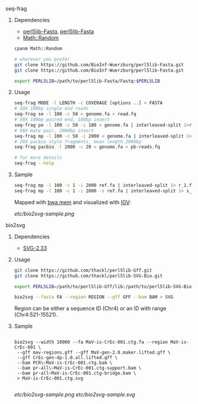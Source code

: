 ***** seq-frag
****** Dependencies
- [[https://github.com/BioInf-Wuerzburg/perl5lib-Fastq][perl5lib-Fastq]], [[https://github.com/BioInf-Wuerzburg/perl5lib-Fasta][perl5lib-Fasta]]
- [[http://search.cpan.org/~grommel/Math-Random-0.70/Random.pm][Math::Random]] 

#+BEGIN_SRC sh
cpanm Math::Random

# wherever you prefer
git clone https://github.com/BioInf-Wuerzburg/perl5lib-Fasta.git
git clone https://github.com/BioInf-Wuerzburg/perl5lib-Fasta.git

export PERL5LIB=/path/to/perl5lib-Fasta/Fastq:$PERL5LIB
#+END_SRC

****** Usage
#+BEGIN_SRC sh
seq-frag MODE -l LENGTH -c COVERAGE [options ..] < FASTA
# 50X 100bp single end reads
seq-frag se -l 100 -c 50 < genome.fa > read.fq
# 50X 100bp paired end, 180bp insert
seq-frag pe -l 100 -c 50 -i 180 < genome.fa | interleaved-split 1>reads_1.fq 2>reads_2.fq
# 50X mate pair, 2000bp insert
seq-frag mp -l 100 -c 50 -i 2000 < genome.fa | interleaved-split 1>reads_1.fq 2>reads_2.fq
# 20X pacbio style fragments, mean length 2000bp
seq-frag pacbio -l 2000 -c 20 < genome.fa > pb-reads.fq

# for more details
seq-frag --help
#+END_SRC

****** Sample
#+BEGIN_SRC sh
seq-frag mp -l 100 -c 1 -i 2000 ref.fa | interleaved-split 1> r_1.fq 2> r_2.fq
seq-frag mp -l 100 -c 1 -i 2000 -s ref.fa | interleaved-split 1> s_1.fq 2> s_2.fq
#+END_SRC

Mapped with [[https://github.com/lh3/bwa][bwa mem]] and visualized with [[https://www.broadinstitute.org/igv/][IGV]]:

[[etc/bio2svg-sample.png]]

***** bio2svg
****** Dependencies
- [[http://search.cpan.org/~ronan/SVG-2.33/][SVG-2.33]]

****** Usage
#+BEGIN_SRC sh
git clone https://github.com/thackl/perl5lib-Gff.git
git clone https://github.com/thackl/perl5lib-SVG-Bio.git

export PERL5LIB=/path/to/perl5lib-Gff/lib:/path/to/perl5lib-SVG-Bio/lib:$PERL5LIB;

bio2svg --fasta FA --region REGION --gff GFF --bam BAM > SVG
#+END_SRC

Region can be either a sequence ID (Chr4) or an ID with range (Chr4:521-15521).

****** Sample
#+BEGIN_SRC 

bio2svg --width 10000 --fa MaV-is-CrEc-001.ctg.fa --region MaV-is-CrEc-001 \
 --gff mav-regions.gff --gff MaV-gen-2.0.maker.lifted.gff \
 --gff CrEc-gen-dp-1.0.all.lifted.gff \
 --bam PCR\~MaV-is-CrEc-001.ctg.bam \
 --bam pr-all\~MaV-is-CrEc-001.ctg-support.bam \
 --bam pr-all~MaV-is-CrEc-001.ctg-bridge.bam \
 > MaV-is-CrEc-001.ctg.svg

#+END_SRC

[[etc/bio2svg-sample.png]]
[[etc/bio2svg-sample.svg]]

